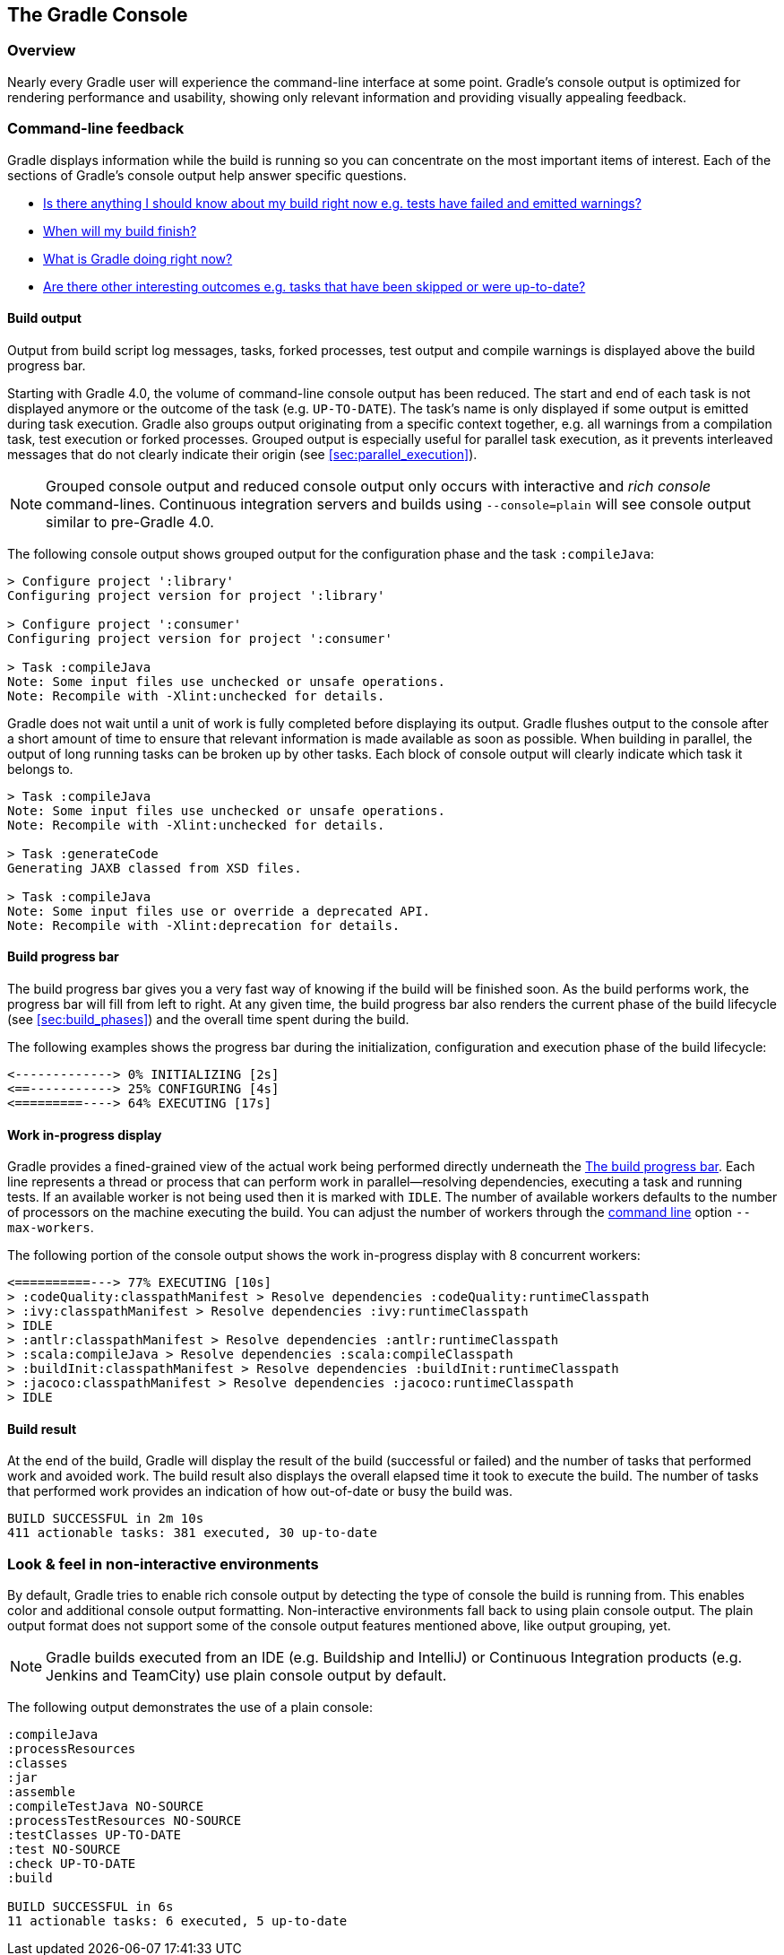 // Copyright 2017 the original author or authors.
//
// Licensed under the Apache License, Version 2.0 (the "License");
// you may not use this file except in compliance with the License.
// You may obtain a copy of the License at
//
//      http://www.apache.org/licenses/LICENSE-2.0
//
// Unless required by applicable law or agreed to in writing, software
// distributed under the License is distributed on an "AS IS" BASIS,
// WITHOUT WARRANTIES OR CONDITIONS OF ANY KIND, either express or implied.
// See the License for the specific language governing permissions and
// limitations under the License.

[[console]]
== The Gradle Console

[[sec:console_overview]]
=== Overview

Nearly every Gradle user will experience the command-line interface at some point. Gradle's console output is optimized for rendering performance and usability, showing only relevant information and providing visually appealing feedback.

+++++
<figure xmlns:xi="http://www.w3.org/2001/XInclude">
    <title>The Gradle command-line in action</title>
    <imageobject>
        <imagedata fileref="img/console-animation.gif"/>
    </imageobject>
</figure>
+++++

=== Command-line feedback

Gradle displays information while the build is running so you can concentrate on the most important items of interest. Each of the sections of Gradle's console output help answer specific questions.

- <<sec:console_build_output,Is there anything I should know about my build right now e.g. tests have failed and emitted warnings?>>
- <<sec:console_build_progress_bar,When will my build finish?>>
- <<sec:console_work_in_progress_display,What is Gradle doing right now?>>
- <<sec:console_build_result,Are there other interesting outcomes e.g. tasks that have been skipped or were up-to-date?>>

[[sec:console_build_output]]
==== Build output

Output from build script log messages, tasks, forked processes, test output and compile warnings is displayed above the build progress bar.

Starting with Gradle 4.0, the volume of command-line console output has been reduced. The start and end of each task is not displayed anymore or the outcome of the task (e.g. `UP-TO-DATE`). The task's name is only displayed if some output is emitted during task execution. Gradle also groups output originating from a specific context together, e.g. all warnings from a compilation task, test execution or forked processes. Grouped output is especially useful for parallel task execution, as it prevents interleaved messages that do not clearly indicate their origin (see <<sec:parallel_execution>>).

NOTE: Grouped console output and reduced console output only occurs with interactive and _rich console_ command-lines. Continuous integration servers and builds using `--console=plain` will see console output similar to pre-Gradle 4.0.

The following console output shows grouped output for the configuration phase and the task `:compileJava`:

----
> Configure project ':library'
Configuring project version for project ':library'

> Configure project ':consumer'
Configuring project version for project ':consumer'

> Task :compileJava
Note: Some input files use unchecked or unsafe operations.
Note: Recompile with -Xlint:unchecked for details.
----

Gradle does not wait until a unit of work is fully completed before displaying its output. Gradle flushes output to the console after a short amount of time to ensure that relevant information is made available as soon as possible. When building in parallel, the output of long running tasks can be broken up by other tasks. Each block of console output will clearly indicate which task it belongs to.

----
> Task :compileJava
Note: Some input files use unchecked or unsafe operations.
Note: Recompile with -Xlint:unchecked for details.

> Task :generateCode
Generating JAXB classed from XSD files.

> Task :compileJava
Note: Some input files use or override a deprecated API.
Note: Recompile with -Xlint:deprecation for details.
----

[[sec:console_build_progress_bar]]
==== Build progress bar

The build progress bar gives you a very fast way of knowing if the build will be finished soon. As the build performs work, the progress bar will fill from left to right. At any given time, the build progress bar also renders the current phase of the build lifecycle (see <<sec:build_phases>>) and the overall time spent during the build.

The following examples shows the progress bar during the initialization, configuration and execution phase of the build lifecycle:

----
<-------------> 0% INITIALIZING [2s]
<==-----------> 25% CONFIGURING [4s]
<=========----> 64% EXECUTING [17s]
----

[[sec:console_work_in_progress_display]]
==== Work in-progress display

Gradle provides a fined-grained view of the actual work being performed directly underneath the <<sec:console_build_progress_bar,The build progress bar>>. Each line represents a thread or process that can perform work in parallel--resolving dependencies, executing a task and running tests. If an available worker is not being used then it is marked with `IDLE`. The number of available workers defaults to the number of processors on the machine executing the build. You can adjust the number of workers through the <<gradle_command_line,command line>> option `--max-workers`.

The following portion of the console output shows the work in-progress display with 8 concurrent workers:

----
<==========---> 77% EXECUTING [10s]
> :codeQuality:classpathManifest > Resolve dependencies :codeQuality:runtimeClasspath
> :ivy:classpathManifest > Resolve dependencies :ivy:runtimeClasspath
> IDLE
> :antlr:classpathManifest > Resolve dependencies :antlr:runtimeClasspath
> :scala:compileJava > Resolve dependencies :scala:compileClasspath
> :buildInit:classpathManifest > Resolve dependencies :buildInit:runtimeClasspath
> :jacoco:classpathManifest > Resolve dependencies :jacoco:runtimeClasspath
> IDLE
----

[[sec:console_build_result]]
==== Build result

At the end of the build, Gradle will display the result of the build (successful or failed) and the number of tasks that performed work and avoided work. The build result also displays the overall elapsed time it took to execute the build. The number of tasks that performed work provides an indication of how out-of-date or busy the build was.

----
BUILD SUCCESSFUL in 2m 10s
411 actionable tasks: 381 executed, 30 up-to-date
----

[[sec:console_non_interactive_environments]]
=== Look & feel in non-interactive environments

By default, Gradle tries to enable rich console output by detecting the type of console the build is running from. This enables color and additional console output formatting. Non-interactive environments fall back to using plain console output. The plain output format does not support some of the console output features mentioned above, like output grouping, yet.

NOTE: Gradle builds executed from an IDE (e.g. Buildship and IntelliJ) or Continuous Integration products (e.g. Jenkins and TeamCity) use plain console output by default.

The following output demonstrates the use of a plain console:

----
:compileJava
:processResources
:classes
:jar
:assemble
:compileTestJava NO-SOURCE
:processTestResources NO-SOURCE
:testClasses UP-TO-DATE
:test NO-SOURCE
:check UP-TO-DATE
:build

BUILD SUCCESSFUL in 6s
11 actionable tasks: 6 executed, 5 up-to-date
----

